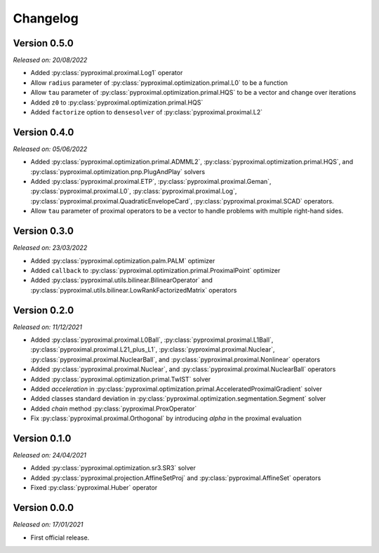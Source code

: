.. _changlog:

Changelog
=========

Version 0.5.0
--------------
*Released on: 20/08/2022*

* Added  :py:class:`pyproximal.proximal.Log1` operator
* Allow ``radius`` parameter of :py:class:`pyproximal.optimization.primal.L0` to be a function
* Allow ``tau`` parameter of :py:class:`pyproximal.optimization.primal.HQS` to be a vector
  and change over iterations
* Added ``z0`` to :py:class:`pyproximal.optimization.primal.HQS`
* Added ``factorize`` option to ``densesolver`` of :py:class:`pyproximal.proximal.L2`

Version 0.4.0
--------------
*Released on: 05/06/2022*

* Added :py:class:`pyproximal.optimization.primal.ADMML2`,
  :py:class:`pyproximal.optimization.primal.HQS`,
  and :py:class:`pyproximal.optimization.pnp.PlugAndPlay` solvers
* Added :py:class:`pyproximal.proximal.ETP`, :py:class:`pyproximal.proximal.Geman`,
  :py:class:`pyproximal.proximal.L0`, :py:class:`pyproximal.proximal.Log`,
  :py:class:`pyproximal.proximal.QuadraticEnvelopeCard`, :py:class:`pyproximal.proximal.SCAD`
  operators.
* Allow ``tau`` parameter of proximal operators to be a vector to handle problems with
  multiple right-hand sides.

Version 0.3.0
--------------
*Released on: 23/03/2022*

* Added :py:class:`pyproximal.optimization.palm.PALM` optimizer
* Added ``callback`` to :py:class:`pyproximal.optimization.primal.ProximalPoint`
  optimizer
* Added :py:class:`pyproximal.utils.bilinear.BilinearOperator`
  and :py:class:`pyproximal.utils.bilinear.LowRankFactorizedMatrix`
  operators

Version 0.2.0
--------------
*Released on: 11/12/2021*

* Added :py:class:`pyproximal.proximal.L0Ball`,
  :py:class:`pyproximal.proximal.L1Ball`,
  :py:class:`pyproximal.proximal.L21_plus_L1`,
  :py:class:`pyproximal.proximal.Nuclear`,
  :py:class:`pyproximal.proximal.NuclearBall`,
  and :py:class:`pyproximal.proximal.Nonlinear` operators
* Added
  :py:class:`pyproximal.proximal.Nuclear`, and
  :py:class:`pyproximal.proximal.NuclearBall` operators
* Added :py:class:`pyproximal.optimization.primal.TwIST` solver
* Added `acceleration` in
  :py:class:`pyproximal.optimization.primal.AcceleratedProximalGradient` solver
* Added classes standard deviation in
  :py:class:`pyproximal.optimization.segmentation.Segment` solver
* Added `chain` method :py:class:`pyproximal.ProxOperator`
* Fix :py:class:`pyproximal.proximal.Orthogonal` by introducing `alpha`
  in the proximal evaluation


Version 0.1.0
--------------
*Released on: 24/04/2021*

* Added :py:class:`pyproximal.optimization.sr3.SR3` solver
* Added :py:class:`pyproximal.projection.AffineSetProj` and
  :py:class:`pyproximal.AffineSet` operators
* Fixed :py:class:`pyproximal.Huber` operator


Version 0.0.0
-------------
*Released on: 17/01/2021*

* First official release.
